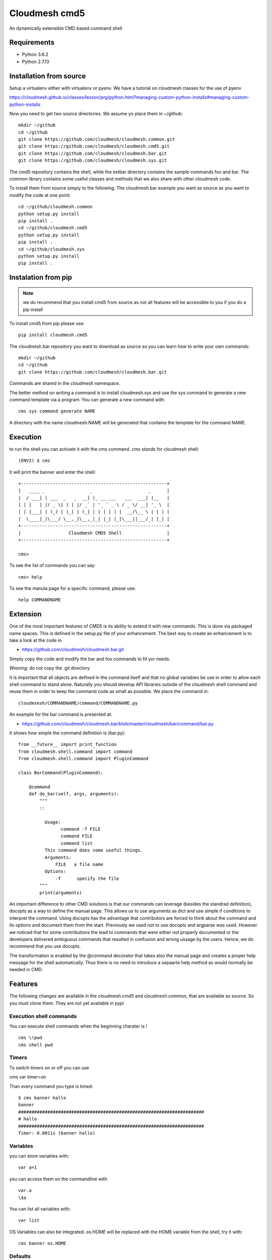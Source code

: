 Cloudmesh cmd5
==============

An dynamically extensible CMD based command shell

Requirements
------------

* Python 3.6.2
* Python 2.7.13

Installation from source
------------------------

Setup a virtualenv either with virtualenv or pyenv.
We have a tutorial on cloudmesh classes for the use of
pyenv

https://cloudmesh.github.io/classes/lesson/prg/python.html?managing-custom-python-installs#managing-custom-python-installs


Now you need to get two source directories. We assume yo place them in
~/github::

    mkdir ~/github
    cd ~/github
    git clone https://github.com/cloudmesh/cloudmesh.common.git
    git clone https://github.com/cloudmesh/cloudmesh.cmd5.git
    git clone https://github.com/cloudmesh/cloudmesh.bar.git
    git clone https://github.com/cloudmesh/cloudmesh.sys.git

The cmd5 repository contains the shell, while the extbar directory
contains the sample commands foo and bar. The common library contains
some useful classes and methods that we also share with other
cloudmesh code.

To install them from source simply to the following. The cloudmesh.bar
example you want as source as you want to modify the code at one point::

    cd ~/github/cloudmesh.common
    python setup.py install
    pip install .
    cd ~/github/cloudmesh.cmd5
    python setup.py install
    pip install .
    cd ~/github/cloudmesh.sys
    python setup.py install
    pip install .

Instalation from pip
--------------------

.. note:: we do recommend that you install cmd5 from source as not all 
          features will be accessible to you if you do a pip install

To install cmd5 from pip please use::

  pip install cloudmesh.cmd5

The cloudmesh.bar repository you want to download as source so you can
learn how to write your own commands::

  mkdir ~/github
  cd ~/github
  git clone https://github.com/cloudmesh/cloudmesh.bar.git

Commands are shared in the `cloudmesh` namespace.

The better method on writing a command is to install cloudmesh.sys and use the 
sys command to generate a new command template via a program. You can generate 
a new command with::

	cms sys command generate NAME
	
A directory with the name cloudmesh.NAME will be generated that contains the template
for the command NAME. 

Execution
---------

to run the shell you can activate it with the cms command. cms stands
for cloudmesh shell::

    (ENV2) $ cms

It will print the banner and enter the shell::

    +-------------------------------------------------------+
    |   ____ _                 _                     _      |
    |  / ___| | ___  _   _  __| |_ __ ___   ___  ___| |__   |
    | | |   | |/ _ \| | | |/ _` | '_ ` _ \ / _ \/ __| '_ \  |
    | | |___| | (_) | |_| | (_| | | | | | |  __/\__ \ | | | |
    |  \____|_|\___/ \__,_|\__,_|_| |_| |_|\___||___/_| |_| |
    +-------------------------------------------------------+
    |                  Cloudmesh CMD5 Shell                 |
    +-------------------------------------------------------+

    cms>


To see the list of commands you can say::

    cms> help

To see the manula page for a specific command, please use::

    help COMMANDNAME

Extension
---------

One of the most important features of CMD5 is its ability to extend it
with new commands.  This is done via packaged name spaces. This is
defined in the setup.py file of your enhancement. The best way to
create an enhancement is to take a look at the code in

* https://github.com/cloudmesh/cloudmesh.bar.git

Simply copy the code and modify the bar and foo commands to fit yor
needs. 

*Wraning:* do not copy the .git directory

It is important that all objects are defined in the command
itself and that no global variables be use in order to allow each
shell command to stand alone. Naturally you should develop API
libraries outside of the cloudmesh shell command and reuse them in
order to keep the command code as small as possible. We place the
command in::

    cloudmsesh/COMMANDNAME/command/COMMANDNAME.py

An example for the bar command is presented at:

* https://github.com/cloudmesh/cloudmesh.bar/blob/master/cloudmesh/bar/command/bar.py

It shows how simple the command definition is (bar.py)::

    from __future__ import print_function
    from cloudmesh.shell.command import command
    from cloudmesh.shell.command import PluginCommand

    class BarCommand(PluginCommand):

        @command
        def do_bar(self, args, arguments):
            """
            ::
	       
              Usage:
                    command -f FILE
                    command FILE
                    command list
              This command does some useful things.
              Arguments:
                  FILE   a file name
              Options:
                  -f      specify the file
            """
            print(arguments)

An important difference to other CMD solutions is that our commands
can leverage (besides the standrad definition), docopts as a way to
define the manual page. This allows us to use arguments as dict and
use simple if conditions to interpret the command. Using docopts has
the advantage that contributors are forced to think about the command
and its options and document them from the start. Previously we used
not to use docopts and argparse was used. However we noticed that for
some contributions the lead to commands that were either not properly
documented or the developers delivered ambiguous commands that
resulted in confusion and wrong ussage by the users. Hence, we do
recommend that you use docopts.

The transformation is enabled by the @command decorator that takes
also the manual page and creates a proper help message for the shell
automatically. Thus there is no need to introduce a sepaarte help
method as would normally be needed in CMD.


Features
--------

The following changes are available in the cloudmesh.cmd5 and cloudmesh.common,
that are available as source. So you must clone them. They are not yet available in pypi

Execution shell commands
^^^^^^^^^^^^^^^^^^^^^^^^

You can execute shell commands when the beginning charater is ! ::

  cms \!pwd
  cms shell pwd


Timers
^^^^^^

To switch timers on or off you can use

cms var timer=on

Than every command you type is timed::

    $ cms banner hallo
    banner
    ######################################################################
    # hallo
    ######################################################################
    Timer: 0.0011s (banner hallo)

Variables
^^^^^^^^^

you can store variables with::

  var a=1

you can access them on the commandline with ::

  var.a
  \$a

You can list all variables with::

  var list

OS Variables can also be integrated. `os.HOME` will be replaced
with the HOME variable from the shell, try it with::

  cms banner os.HOME


Defaults
^^^^^^^^^

Defaults are variables with a context in which the default applies.
For example we can set default images for a cloud. General defaults
are placed in the context `general`. To set the default cloud you can use::

  default cloud=kilo

To List the defaults use::

   default list

To use the defaults in a command preceed it with the the keyword `default.`
and append the context and the name of the default variable. If the context
is missing, the `general` context will be used. Examples::

  banner default.cloud
  default image=ubnuntu --context=chameleon
  banner default.chameleon.image


Stopwatch
^^^^^^^^^

for some (not all) benchmarks this could be helpful. It only works in script mode of cmd5

put this in a file called s.cm::

  stopwatch start g
  stopwatch stop g
  stopwatch print g

Then execute::

  cat s.cm | cms

You will get something like this::

    cat s.cm | cms


    +-------------------------------------------------------+
    |   ____ _                 _                     _      |
    |  / ___| | ___  _   _  __| |_ __ ___   ___  ___| |__   |
    | | |   | |/ _ \| | | |/ _` | '_ ` _ \ / _ \/ __| '_ \  |
    | | |___| | (_) | |_| | (_| | | | | | |  __/\__ \ | | | |
    |  \____|_|\___/ \__,_|\__,_|_| |_| |_|\___||___/_| |_| |
    +-------------------------------------------------------+
    |                  Cloudmesh CMD5 Shell                 |
    +-------------------------------------------------------+
    cms> Timer g started ...
    cms> Timer g started ...
    cms> Timer g: 0.000274181365967 s

